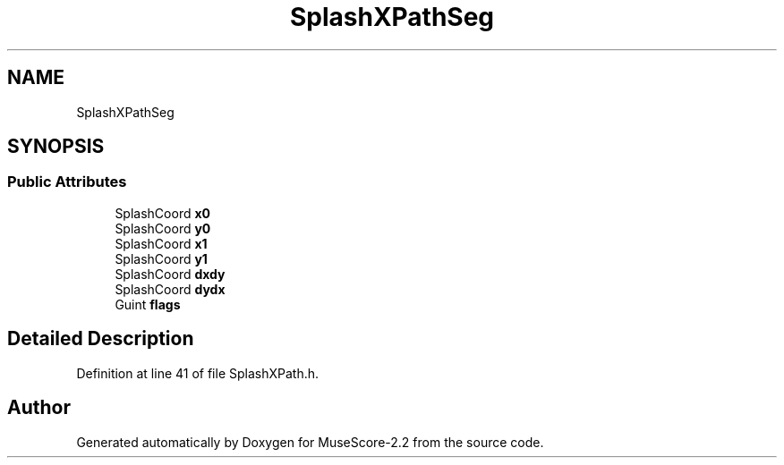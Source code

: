 .TH "SplashXPathSeg" 3 "Mon Jun 5 2017" "MuseScore-2.2" \" -*- nroff -*-
.ad l
.nh
.SH NAME
SplashXPathSeg
.SH SYNOPSIS
.br
.PP
.SS "Public Attributes"

.in +1c
.ti -1c
.RI "SplashCoord \fBx0\fP"
.br
.ti -1c
.RI "SplashCoord \fBy0\fP"
.br
.ti -1c
.RI "SplashCoord \fBx1\fP"
.br
.ti -1c
.RI "SplashCoord \fBy1\fP"
.br
.ti -1c
.RI "SplashCoord \fBdxdy\fP"
.br
.ti -1c
.RI "SplashCoord \fBdydx\fP"
.br
.ti -1c
.RI "Guint \fBflags\fP"
.br
.in -1c
.SH "Detailed Description"
.PP 
Definition at line 41 of file SplashXPath\&.h\&.

.SH "Author"
.PP 
Generated automatically by Doxygen for MuseScore-2\&.2 from the source code\&.

